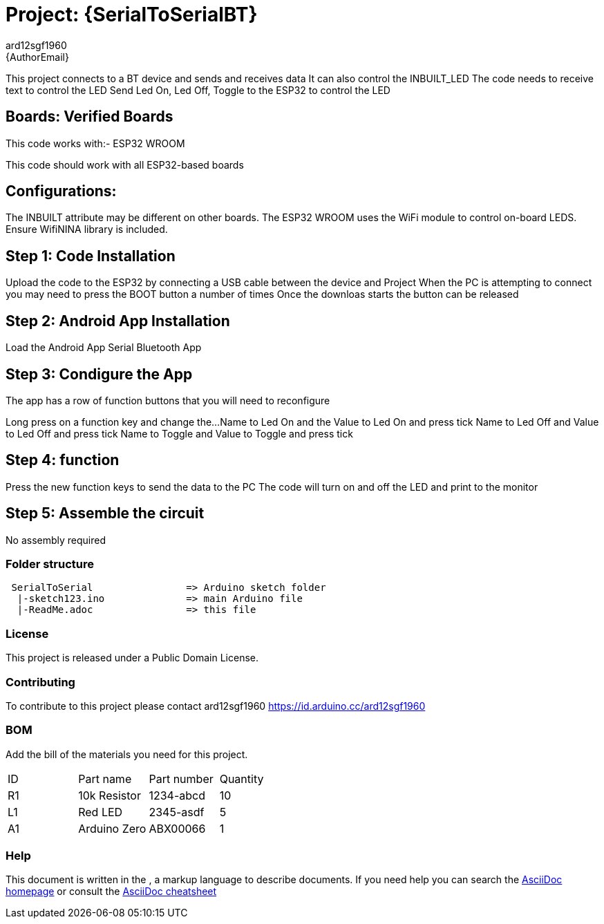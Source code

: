 :Author: ard12sgf1960
:Email: {AuthorEmail}
:Date: 24/11/2022
:Revision: version#
:License: Public Domain

= Project: {SerialToSerialBT}

This project connects to a BT device and sends and receives data
It can also control the INBUILT_LED
The code needs to receive text to control the LED
Send Led On, Led Off, Toggle to the ESP32 to control the LED

== Boards: Verified Boards
This code works with:-
ESP32 WROOM

This code should work with all ESP32-based boards

== Configurations:
The INBUILT attribute may be different on other boards.
The ESP32 WROOM uses the WiFi module to control on-board LEDS.
Ensure WifiNINA library is included.

== Step 1: Code Installation
Upload the code to the ESP32 by connecting a USB cable between the device and Project
When the PC is attempting to connect you may need to press the BOOT button a number of times
Once the downloas starts the button can be released

== Step 2: Android App Installation
Load the Android App Serial Bluetooth App

== Step 3: Condigure the App
The app has a row of function buttons that you will need to reconfigure
[M1][M2][M3][M4][M5][M6]
Long press on a function key and change the... 
Name to Led On and the Value to Led On and press tick
Name to Led Off and Value to Led Off and press tick
Name to Toggle and Value to Toggle and press tick

== Step 4: function
Press the new function keys to send the data to the PC
The code will turn on and off the LED and print to the monitor

== Step 5: Assemble the circuit

No assembly required

=== Folder structure
....
 SerialToSerial                => Arduino sketch folder
  |-sketch123.ino              => main Arduino file
  |-ReadMe.adoc                => this file
....

=== License
This project is released under a {License} License.

=== Contributing
To contribute to this project please contact ard12sgf1960 https://id.arduino.cc/ard12sgf1960

=== BOM
Add the bill of the materials you need for this project.

|===
| ID | Part name      | Part number | Quantity
| R1 | 10k Resistor   | 1234-abcd   | 10
| L1 | Red LED        | 2345-asdf   | 5
| A1 | Arduino Zero   | ABX00066    | 1
|===


=== Help
This document is written in the   , a markup language to describe documents.
If you need help you can search the http://www.methods.co.nz/asciidoc[AsciiDoc homepage]
or consult the http://powerman.name/doc/asciidoc[AsciiDoc cheatsheet]
